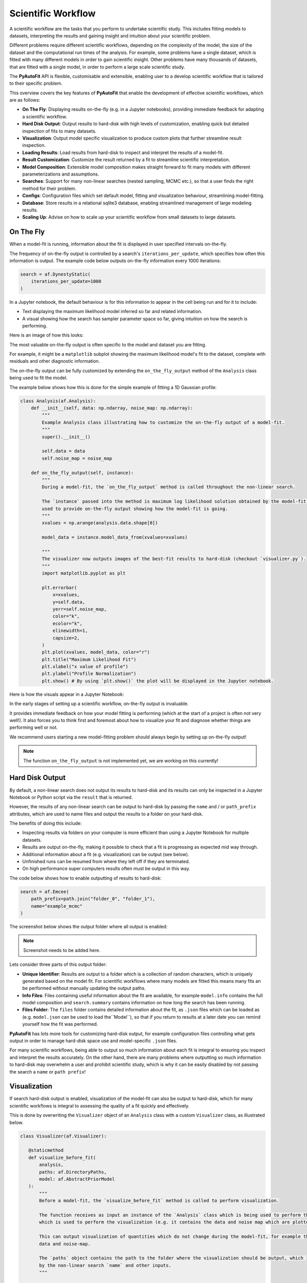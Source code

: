 .. _scientific_workflow:

Scientific Workflow
===================

A scientific workflow are the tasks that you perform to undertake scientific study. This includes fitting models to
datasets, interpreting the results and gaining insight and intuition about your scientific problem.

Different problems require different scientific workflows, depending on the complexity of the model, the size of the
dataset and the computational run times of the analysis. For example, some problems have a single dataset, which
is fitted with many different models in order to gain scientific insight. Other problems have many thousands of datasets,
that are fitted with a single model, in order to perform a large scale scientific study.

The **PyAutoFit** API is flexible, customisable and extensible, enabling user to a develop scientific workflow
that is tailored to their specific problem.

This overview covers the key features of **PyAutoFit** that enable the development of effective scientific workflows,
which are as follows:

- **On The Fly**: Displaying results on-the-fly (e.g. in a Jupyter notebooks), providing immediate feedback for adapting a scientific workflow.
- **Hard Disk Output**: Output results to hard-disk with high levels of customization, enabling quick but detailed inspection of fits to many datasets.
- **Visualization**: Output model specific visualization to produce custom plots that further streamline result inspection.
- **Loading Results**: Load results from hard-disk to inspect and interpret the results of a model-fit.
- **Result Customization**: Customize the result returned by a fit to streamline scientific interpretation.
- **Model Composition**: Extensible model composition makes straight forward to fit many models with different parameterizations and assumptions.
- **Searches**: Support for many non-linear searches (nested sampling, MCMC etc.), so that a user finds the right method for their problem.
- **Configs**: Configuration files which set default model, fitting and visualization behaviour, streamlining model-fitting.
- **Database**: Store results in a relational sqlite3 database, enabling streamlined management of large modeling results.
- **Scaling Up**: Advise on how to scale up your scientific workflow from small datasets to large datasets.

On The Fly
----------

When a model-fit is running, information about the fit is displayed in user specified intervals on-the-fly.

The frequency of on-the-fly output is controlled by a search's ``iterations_per_update``, which specifies how often
this information is output. The example code below outputs on-the-fly information every 1000 iterations:

.. code-block:: python

    search = af.DynestyStatic(
        iterations_per_update=1000
    )

In a Jupyter notebook, the default behaviour is for this information to appear in the cell being run and for it to include:

- Text displaying the maximum likelihood model inferred so far and related information.
- A visual showing how the search has sampler parameter space so far, giving intuition on how the search is performing.

Here is an image of how this looks:

The most valuable on-the-fly output is often specific to the model and dataset you are fitting.

For example, it might be a ``matplotlib`` subplot showing the maximum likelihood model's fit to the dataset, complete
with residuals and other diagnostic information.

The on-the-fly output can be fully customized by extending the ``on_the_fly_output`` method of the ``Analysis`` class
being used to fit the model.

The example below shows how this is done for the simple example of fitting a 1D Gaussian profile:

.. code-block:: python

    class Analysis(af.Analysis):
        def __init__(self, data: np.ndarray, noise_map: np.ndarray):
            """
            Example Analysis class illustrating how to customize the on-the-fly output of a model-fit.
            """
            super().__init__()

            self.data = data
            self.noise_map = noise_map

        def on_the_fly_output(self, instance):
            """
            During a model-fit, the `on_the_fly_output` method is called throughout the non-linear search.

            The `instance` passed into the method is maximum log likelihood solution obtained by the model-fit so far and it can be
            used to provide on-the-fly output showing how the model-fit is going.
            """
            xvalues = np.arange(analysis.data.shape[0])

            model_data = instance.model_data_from(xvalues=xvalues)

            """
            The visualizer now outputs images of the best-fit results to hard-disk (checkout `visualizer.py`).
            """
            import matplotlib.pyplot as plt

            plt.errorbar(
                x=xvalues,
                y=self.data,
                yerr=self.noise_map,
                color="k",
                ecolor="k",
                elinewidth=1,
                capsize=2,
            )
            plt.plot(xvalues, model_data, color="r")
            plt.title("Maximum Likelihood Fit")
            plt.xlabel("x value of profile")
            plt.ylabel("Profile Normalization")
            plt.show() # By using `plt.show()` the plot will be displayed in the Jupyter notebook.

Here is how the visuals appear in a Jupyter Notebook:

In the early stages of setting up a scientific workflow, on-the-fly output is invaluable.

It provides immediate feedback on how your model fitting is performing (which at the start of a project is often not very well!).
It also forces you to think first and foremost about how to visualize your fit and diagnose whether things are performing
well or not.

We recommend users starting a new model-fitting problem should always begin by setting up on-the-fly output!

.. note::

    The function ``on_the_fly_output`` is not implemented yet, we are working on this currently!

Hard Disk Output
----------------

By default, a non-linear search does not output its results to hard-disk and its results can only be inspected
in a Jupyter Notebook or Python script via the ``result`` that is returned.

However, the results of any non-linear search can be output to hard-disk by passing the ``name`` and / or ``path_prefix``
attributes, which are used to name files and output the results to a folder on your hard-disk.

The benefits of doing this include:

- Inspecting results via folders on your computer is more efficient than using a Jupyter Notebook for multiple datasets.
- Results are output on-the-fly, making it possible to check that a fit is progressing as expected mid way through.
- Additional information about a fit (e.g. visualization) can be output (see below).
- Unfinished runs can be resumed from where they left off if they are terminated.
- On high performance super computers results often must be output in this way.

The code below shows how to enable outputting of results to hard-disk:

.. code-block:: python

    search = af.Emcee(
        path_prefix=path.join("folder_0", "folder_1"),
        name="example_mcmc"
    )

The screenshot below shows the output folder where all output is enabled:

.. note::

    Screenshot needs to be added here.

Lets consider three parts of this output folder:

- **Unique Identifier**: Results are output to a folder which is a collection of random characters, which is uniquely generated based on the model fit. For scientific workflows where many models are fitted this means many fits an be performed without manually updating the output paths.
- **Info Files**: Files containing useful information about the fit are available, for example ``model.info`` contains the full model composition and ``search.summary`` contains information on how long the search has been running.
- **Files Folder**: The ``files`` folder contains detailed information about the fit, as ``.json`` files which can be loaded as (e.g. ``model.json`` can be used to load the``Model``), so that if you return to results at a later date you can remind yourself how the fit was performed.

**PyAutoFit** has lots more tools for customizing hard-disk output, for example configuration files controlling what gets output in order to manage hard-disk space use and model-specific ``.json`` files.

For many scientific workflows, being able to output so much information about each fit is integral to ensuring you inspect and interpret the results
accurately. On the other hand, there are many problems where outputting so much information to hard-disk may overwhelm a user and prohibit
scientific study, which is why it can be easily disabled by not passing the search a ``name`` or ``path prefix``!

Visualization
-------------

If search hard-disk output is enabled, visualization of the model-fit can also be output to hard-disk, which
for many scientific workflows is integral to assessing the quality of a fit quickly and effectively.

This is done by overwriting the ``Visualizer`` object of an ``Analysis`` class with a custom ``Visualizer`` class,
as illustrated below.

.. code-block:: python

     class Visualizer(af.Visualizer):

        @staticmethod
        def visualize_before_fit(
            analysis,
            paths: af.DirectoryPaths,
            model: af.AbstractPriorModel
        ):
            """
            Before a model-fit, the `visualize_before_fit` method is called to perform visualization.

            The function receives as input an instance of the `Analysis` class which is being used to perform the fit,
            which is used to perform the visualization (e.g. it contains the data and noise map which are plotted).

            This can output visualization of quantities which do not change during the model-fit, for example the
            data and noise-map.

            The `paths` object contains the path to the folder where the visualization should be output, which is determined
            by the non-linear search `name` and other inputs.
            """

            import matplotlib.pyplot as plt

            xvalues = np.arange(analysis.data.shape[0])

            plt.errorbar(
                x=xvalues,
                y=analysis.data,
                yerr=analysis.noise_map,
                color="k",
                ecolor="k",
                elinewidth=1,
                capsize=2,
            )
            plt.title("Maximum Likelihood Fit")
            plt.xlabel("x value of profile")
            plt.ylabel("Profile Normalization")
            plt.savefig(path.join(paths.image_path, f"data.png"))
            plt.clf()

        @staticmethod
        def visualize(
            analysis,
            paths: af.DirectoryPaths,
            instance,
            during_analysis
        ):
            """
            During a model-fit, the `visualize` method is called throughout the non-linear search.

            The function receives as input an instance of the `Analysis` class which is being used to perform the fit,
            which is used to perform the visualization (e.g. it generates the model data which is plotted).

            The `instance` passed into the visualize method is maximum log likelihood solution obtained by the model-fit
            so far and it can be used to provide on-the-fly images showing how the model-fit is going.

            The `paths` object contains the path to the folder where the visualization should be output, which is determined
            by the non-linear search `name` and other inputs.
            """
            xvalues = np.arange(analysis.data.shape[0])

            model_data = instance.model_data_from(xvalues=xvalues)
            residual_map = analysis.data - model_data

            """
            The visualizer now outputs images of the best-fit results to hard-disk (checkout `visualizer.py`).
            """
            import matplotlib.pyplot as plt

            plt.errorbar(
                x=xvalues,
                y=analysis.data,
                yerr=analysis.noise_map,
                color="k",
                ecolor="k",
                elinewidth=1,
                capsize=2,
            )
            plt.plot(xvalues, model_data, color="r")
            plt.title("Maximum Likelihood Fit")
            plt.xlabel("x value of profile")
            plt.ylabel("Profile Normalization")
            plt.savefig(path.join(paths.image_path, f"model_fit.png"))
            plt.clf()

            plt.errorbar(
                x=xvalues,
                y=residual_map,
                yerr=analysis.noise_map,
                color="k",
                ecolor="k",
                elinewidth=1,
                capsize=2,
            )
            plt.title("Residuals of Maximum Likelihood Fit")
            plt.xlabel("x value of profile")
            plt.ylabel("Residual")
            plt.savefig(path.join(paths.image_path, f"model_fit.png"))
            plt.clf()

The ``Analysis`` class is defined following the same API as before, but now with its `Visualizer` class attribute
overwritten with the ``Visualizer`` class above.

.. code-block:: python

    class Analysis(af.Analysis):

        """
        This over-write means the `Visualizer` class is used for visualization throughout the model-fit.

        This `VisualizerExample` object is in the `autofit.example.visualize` module and is used to customize the
        plots output during the model-fit.

        It has been extended with visualize methods that output visuals specific to the fitting of `1D` data.
        """
        Visualizer = Visualizer

        def __init__(self, data, noise_map):
            """
            An Analysis class which illustrates visualization.
            """
            super().__init__()

            self.data = data
            self.noise_map = noise_map

        def log_likelihood_function(self, instance):
            """
            The `log_likelihood_function` is identical to the example above
            """
            xvalues = np.arange(self.data.shape[0])

            model_data = instance.model_data_from(xvalues=xvalues)
            residual_map = self.data - model_data
            chi_squared_map = (residual_map / self.noise_map) ** 2.0
            chi_squared = sum(chi_squared_map)
            noise_normalization = np.sum(np.log(2 * np.pi * noise_map**2.0))
            log_likelihood = -0.5 * (chi_squared + noise_normalization)

            return log_likelihood

Visualization of the results of the search, such as the corner plot of what is called the "Probability Density
Function", are also automatically output during the model-fit on the fly.

Loading Results
---------------

Your scientific workflow will likely involve many model-fits, which will be output to hard-disk in folders.

A streamlined API for loading these results from hard-disk to Python variables, so they can be manipulated and
inspected in a Python script or Jupiter notebook is therefore essential.

The **PyAutoFit** aggregator provides this API, you simply point it at the folder containing the results and it
loads the results (and other information) of all model-fits in that folder.

.. code-block:: python

    from autofit.aggregator.aggregator import Aggregator

    agg = Aggregator.from_directory(
        directory=path.join("output", "result_folder"),
    )

The ``values`` method is used to specify the information that is loaded from the hard-disk, for example the
``samples`` of the model-fit.

The for loop below iterates over all results in the folder passed to the aggregator above.

.. code-block:: python

    for samples in agg.values("samples"):
        print(samples.parameter_lists[0])

Result loading uses Python generators to ensure that memory use is minimized, meaning that even when loading
thousands of results from hard-disk the memory use of your machine is not exceeded.

The `result cookbook <https://pyautofit.readthedocs.io/en/latest/cookbooks/model.html>`_ gives a full run-through of
the tools that allow results to be loaded and inspected.

Result Customization
--------------------

The ``Result`` object is returned by a non-linear search after running the following code:

.. code-block:: python

    result = search.fit(model=model, analysis=analysis)

An effective scientific workflow ensures that this object contains all information a user needs to quickly inspect
the quality of a model-fit and undertake scientific interpretation.

The result can be can be customized to include additional information about the model-fit that is specific to your
model-fitting problem.

For example, for fitting 1D profiles, the ``Result`` could include the maximum log likelihood model 1D data:

.. code-block:: python

    print(result.max_log_likelihood_model_data_1d)

To do this we use the custom result API, where we first define a custom ``Result`` class which includes the
property ``max_log_likelihood_model_data_1d``:

.. code-block:: python

    class ResultExample(af.Result):

        @property
        def max_log_likelihood_model_data_1d(self) -> np.ndarray:
            """
            Returns the maximum log likelihood model's 1D model data.

            This is an example of how we can pass the `Analysis` class a custom `Result` object and extend this result
            object with new properties that are specific to the model-fit we are performing.
            """
            xvalues = np.arange(self.analysis.data.shape[0])

            return self.instance.model_data_from(instance=xvalues)

The custom result has access to the analysis class, meaning that we can use any of its methods or properties to
compute custom result properties.

To make it so that the ``ResultExample`` object above is returned by the search we overwrite the ``Result`` class attribute
of the ``Analysis`` and define a ``make_result`` object describing what we want it to contain:

.. code-block:: python

    class Analysis(af.Analysis):

        """
        This overwrite means the `ResultExample` class is returned after the model-fit.
        """
        Result = ResultExample

        def __init__(self, data, noise_map):
            """
            An Analysis class which illustrates custom results.
            """
            super().__init__()

            self.data = data
            self.noise_map = noise_map

        def log_likelihood_function(self, instance):
            """
            The `log_likelihood_function` is identical to the example above
            """
            xvalues = np.arange(self.data.shape[0])

            model_data = instance.model_data_from(xvalues=xvalues)
            residual_map = self.data - model_data
            chi_squared_map = (residual_map / self.noise_map) ** 2.0
            chi_squared = sum(chi_squared_map)
            noise_normalization = np.sum(np.log(2 * np.pi * noise_map**2.0))
            log_likelihood = -0.5 * (chi_squared + noise_normalization)

            return log_likelihood

        def make_result(
            self,
            samples_summary: af.SamplesSummary,
            paths: af.AbstractPaths,
            samples: Optional[af.SamplesPDF] = None,
            search_internal: Optional[object] = None,
            analysis: Optional[object] = None,
        ) -> Result:
            """
            Returns the `Result` of the non-linear search after it is completed.

            The result type is defined as a class variable in the `Analysis` class (see top of code under the python code
            `class Analysis(af.Analysis)`.

            The result can be manually overwritten by a user to return a user-defined result object, which can be extended
            with additional methods and attribute specific to the model-fit.

            This example class does example this, whereby the analysis result has been overwritten with the `ResultExample`
            class, which contains a property `max_log_likelihood_model_data_1d` that returns the model data of the
            best-fit model. This API means you can customize your result object to include whatever attributes you want
            and therefore make a result object specific to your model-fit and model-fitting problem.

            The `Result` object you return can be customized to include:

            - The samples summary, which contains the maximum log likelihood instance and median PDF model.

            - The paths of the search, which are used for loading the samples and search internal below when a search
            is resumed.

            - The samples of the non-linear search (e.g. MCMC chains) also stored in `samples.csv`.

            - The non-linear search used for the fit in its internal representation, which is used for resuming a search
            and making bespoke visualization using the search's internal results.

            - The analysis used to fit the model (default disabled to save memory, but option may be useful for certain
            projects).

            Parameters
            ----------
            samples_summary
                The summary of the samples of the non-linear search, which include the maximum log likelihood instance and
                median PDF model.
            paths
                An object describing the paths for saving data (e.g. hard-disk directories or entries in sqlite database).
            samples
                The samples of the non-linear search, for example the chains of an MCMC run.
            search_internal
                The internal representation of the non-linear search used to perform the model-fit.
            analysis
                The analysis used to fit the model.

            Returns
            -------
            Result
                The result of the non-linear search, which is defined as a class variable in the `Analysis` class.
            """
            return self.Result(
                samples_summary=samples_summary,
                paths=paths,
                samples=samples,
                search_internal=search_internal,
                analysis=self
            )

Result customization has full support for **latent variables**, which are parameters that are not sampled by the non-linear
search but are computed from the sampled parameters.

They are often integral to assessing and interpreting the results of a model-fit, as they present information
on the model in a different way to the sampled parameters.

The `result cookbook <https://pyautofit.readthedocs.io/en/latest/cookbooks/result.html>`_ gives a full run-through of
all the different ways the result can be customized.

Model Composition
-----------------

Many scientific workflows require composing and fitting many different models.

The simplest examples are when slight tweaks to the model are required, for example:

- **Parameter Assignment**: Fix certain parameters to input values or linking parameters in the model together so they have the same values.
- **Parameter Assertions**: Place assertions on model parameters, for example requiring that one parameter is higher than another parameter.
- **Model Arithmitic**: Use arithmitic to define relations between parameters, for example a ``y = mx + c`` where ``m`` and ``c`` are model parameters.

In more complex situations, models with many thousands of parameters consisting of many model components may be fitted.

**PyAutoFit**'s advanced model composition API has many tools for compositing complex models, including constructing
models from lists of Python classes and hierarchies of Python classes.

The `model cookbook <https://pyautofit.readthedocs.io/en/latest/cookbooks/model.html>`_ gives a full run-through of
the model composition API.

Searches
--------

Different model-fitting problems require different methods to fit the model.

The search appropriate for your problem depends on many factors:

- **Model Dimensions**: How many parameters does the model and its non-linear parameter space consist of?
- **Model Complexity**: Different models have different parameter degeneracies requiring different non-linear search techniques.
- **Run Times**: How fast does it take to evaluate a likelihood and perform the model-fit?

**PyAutoFit** supports many non-linear searches ensuring that each user can find the best method for their problem.

In the early stages of setting up your scientific workflow, you should experiment with different searches, determine which
reliable infer the maximum likelihood fits to the data and profile which ones do so in the faster times.

The `search cookbook <https://pyautofit.readthedocs.io/en/latest/cookbooks/search.html>`_ gives a full run-through of
all non-linear searches that are available and how to customize them.

.. note::

    There are currently no documentation guiding reads on what search might be appropriate for their problem and how to
    profile and experiment with different methods. Writing such documentation is on the to do list and will appear
    in the future. However, you can make progress now simply using visuals output by PyAutoFit and the ``search.summary` file.

Configs
-------

As you develop your scientific workflow, you will likely find that you are often setting up models with the same priors
every time and using the same non-linear search settings.

This can lead to long lines of Python code repeating the same inputs.

Configuration files can be set up to input default values, meaning that the same prior inputs and settings do not need
to be repeated in every script. This produces more concise Python code and means you have less to think about when
performing model-fitting.

The `configs cookbook <https://pyautofit.readthedocs.io/en/latest/cookbooks/configs.html>`_ gives a full run-through of
configuration file setup.

Database
--------

The default behaviour of model-fitting results output is to be written to hard-disk in folders. These are simple to
navigate and manually check.

For small scientific workflows and model-fitting tasks this is sufficient, however it does not scale well when
performing many model fits to large datasets, because manual inspection of results becomes time consuming.

All results can therefore be output to an sqlite3 (https://docs.python.org/3/library/sqlite3.html) relational database,
meaning that results can be loaded into a Jupyter notebook or Python script for inspection, analysis and interpretation.
This database supports advanced querying, so that specific model-fits (e.g., which fit a certain model or dataset) can
be loaded.

The `database cookbook <https://pyautofit.readthedocs.io/en/latest/cookbooks/multiple_datasets.html>`_ gives a full run-through
of how to use the database functionality.

Scaling Up
----------

Irrespective of your final scientific goal, you should always

Initially, the study will be performed on a small number of datasets (e.g. ~10s of datasets), as the user develops
their model and gains insight into what works well. This is a manual process of trial and error, which often involves
fitting many different models to the datasets and inspecting the result to gain insight on what models are good.
Their scientific workflow must be flexible enough to allow them to quickly fit many different models to their data,
and output the results in a format that is quick and easy to inspect and interpret.

Eventually, one may then scale up to a large number of datasets (e.g. ~1000s of datasets). Manual inspection of
individual results becomes infeasible, and the scientific workflow requires a more automated apporach to model fitting
and interpretation. This may also see the analysis move to a high performance computing, meaning that result output
must be suitable for this environment.

**PyAutoFit** enables the development of effective scientific workflows for both small and large datasets, thanks
to the following features:


**PyAutoFit** supports **on-the-fly** output whilst the model-fit is running.

For example, in a Jupyter notebook, text displaying the maximum likelihood model inferred so far alongside visuals
showing the parameter sampling are output to the cell as the search runs. On the fly output can be fully customized
with visualization specific to your model and data, as shown in the following overviews and cookbooks.
